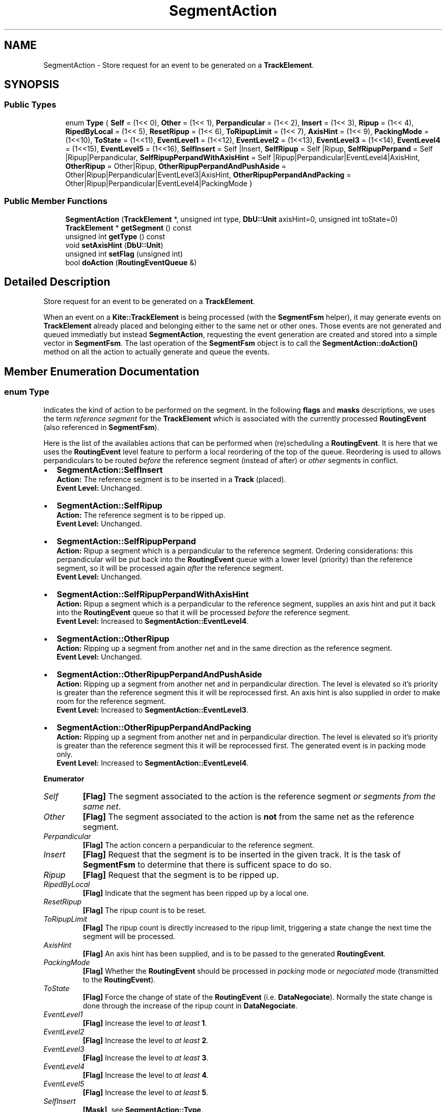 .TH "SegmentAction" 3 "Fri Oct 1 2021" "Version 1.0" "Kite - Detailed Router" \" -*- nroff -*-
.ad l
.nh
.SH NAME
SegmentAction \- Store request for an event to be generated on a \fBTrackElement\fP\&.  

.SH SYNOPSIS
.br
.PP
.SS "Public Types"

.in +1c
.ti -1c
.RI "enum \fBType\fP { \fBSelf\fP = (1<< 0), \fBOther\fP = (1<< 1), \fBPerpandicular\fP = (1<< 2), \fBInsert\fP = (1<< 3), \fBRipup\fP = (1<< 4), \fBRipedByLocal\fP = (1<< 5), \fBResetRipup\fP = (1<< 6), \fBToRipupLimit\fP = (1<< 7), \fBAxisHint\fP = (1<< 9), \fBPackingMode\fP = (1<<10), \fBToState\fP = (1<<11), \fBEventLevel1\fP = (1<<12), \fBEventLevel2\fP = (1<<13), \fBEventLevel3\fP = (1<<14), \fBEventLevel4\fP = (1<<15), \fBEventLevel5\fP = (1<<16), \fBSelfInsert\fP = Self |Insert, \fBSelfRipup\fP = Self |Ripup, \fBSelfRipupPerpand\fP = Self |Ripup|Perpandicular, \fBSelfRipupPerpandWithAxisHint\fP = Self |Ripup|Perpandicular|EventLevel4|AxisHint, \fBOtherRipup\fP = Other|Ripup, \fBOtherRipupPerpandAndPushAside\fP = Other|Ripup|Perpandicular|EventLevel3|AxisHint, \fBOtherRipupPerpandAndPacking\fP = Other|Ripup|Perpandicular|EventLevel4|PackingMode }"
.br
.in -1c
.SS "Public Member Functions"

.in +1c
.ti -1c
.RI "\fBSegmentAction\fP (\fBTrackElement\fP *, unsigned int type, \fBDbU::Unit\fP axisHint=0, unsigned int toState=0)"
.br
.ti -1c
.RI "\fBTrackElement\fP * \fBgetSegment\fP () const"
.br
.ti -1c
.RI "unsigned int \fBgetType\fP () const"
.br
.ti -1c
.RI "void \fBsetAxisHint\fP (\fBDbU::Unit\fP)"
.br
.ti -1c
.RI "unsigned int \fBsetFlag\fP (unsigned int)"
.br
.ti -1c
.RI "bool \fBdoAction\fP (\fBRoutingEventQueue\fP &)"
.br
.in -1c
.SH "Detailed Description"
.PP 
Store request for an event to be generated on a \fBTrackElement\fP\&. 

When an event on a \fBKite::TrackElement\fP is being processed (with the \fBSegmentFsm\fP helper), it may generate events on \fBTrackElement\fP already placed and belonging either to the same net or other ones\&. Those events are not generated and queued immediatly but instead \fBSegmentAction\fP, requesting the event generation are created and stored into a simple vector in \fBSegmentFsm\fP\&. The last operation of the \fBSegmentFsm\fP object is to call the \fBSegmentAction::doAction()\fP method on all the action to actually generate and queue the events\&. 
.SH "Member Enumeration Documentation"
.PP 
.SS "enum \fBType\fP"
Indicates the kind of action to be performed on the segment\&. In the following \fBflags\fP and \fBmasks\fP descriptions, we uses the term \fIreference segment\fP for the \fBTrackElement\fP which is associated with the currently processed \fBRoutingEvent\fP (also referenced in \fBSegmentFsm\fP)\&.
.PP
Here is the list of the availables actions that can be performed when (re)scheduling a \fBRoutingEvent\fP\&. It is here that we uses the \fBRoutingEvent\fP level feature to perform a local reordering of the top of the queue\&. Reordering is used to allows perpandiculars to be routed \fIbefore\fP the reference segment (instead of after) or \fIother\fP segments in conflict\&.
.PP
.IP "\(bu" 2
\fBSegmentAction::SelfInsert\fP
.br
 \fBAction:\fP The reference segment is to be inserted in a \fBTrack\fP (placed)\&.
.br
 \fBEvent Level:\fP Unchanged\&.
.IP "\(bu" 2
\fBSegmentAction::SelfRipup\fP
.br
 \fBAction:\fP The reference segment is to be ripped up\&.
.br
 \fBEvent Level:\fP Unchanged\&.
.IP "\(bu" 2
\fBSegmentAction::SelfRipupPerpand\fP
.br
 \fBAction:\fP Ripup a segment which is a perpandicular to the reference segment\&. Ordering considerations: this perpandicular will be put back into the \fBRoutingEvent\fP queue with a lower level (priority) than the reference segment, so it will be processed again \fIafter\fP the reference segment\&.
.br
 \fBEvent Level:\fP Unchanged\&.
.IP "\(bu" 2
\fBSegmentAction::SelfRipupPerpandWithAxisHint\fP
.br
 \fBAction:\fP Ripup a segment which is a perpandicular to the reference segment, supplies an axis hint and put it back into the \fBRoutingEvent\fP queue so that it will be processed \fIbefore\fP the reference segment\&.
.br
 \fBEvent Level:\fP Increased to \fBSegmentAction::EventLevel4\fP\&.
.IP "\(bu" 2
\fBSegmentAction::OtherRipup\fP
.br
 \fBAction:\fP Ripping up a segment from another net and in the same direction as the reference segment\&.
.br
 \fBEvent Level:\fP Unchanged\&.
.IP "\(bu" 2
\fBSegmentAction::OtherRipupPerpandAndPushAside\fP
.br
 \fBAction:\fP Ripping up a segment from another net and in perpandicular direction\&. The level is elevated so it's priority is greater than the reference segment this it will be reprocessed first\&. An axis hint is also supplied in order to make room for the reference segment\&.
.br
 \fBEvent Level:\fP Increased to \fBSegmentAction::EventLevel3\fP\&.
.IP "\(bu" 2
\fBSegmentAction::OtherRipupPerpandAndPacking\fP
.br
 \fBAction:\fP Ripping up a segment from another net and in perpandicular direction\&. The level is elevated so it's priority is greater than the reference segment this it will be reprocessed first\&. The generated event is in packing mode only\&.
.br
 \fBEvent Level:\fP Increased to \fBSegmentAction::EventLevel4\fP\&. 
.PP

.PP
\fBEnumerator\fP
.in +1c
.TP
\fB\fISelf \fP\fP
\fB[Flag]\fP The segment associated to the action is the reference segment \fIor segments from the same net\fP\&. 
.TP
\fB\fIOther \fP\fP
\fB[Flag]\fP The segment associated to the action is \fBnot\fP from the same net as the reference segment\&. 
.TP
\fB\fIPerpandicular \fP\fP
\fB[Flag]\fP The action concern a perpandicular to the reference segment\&. 
.TP
\fB\fIInsert \fP\fP
\fB[Flag]\fP Request that the segment is to be inserted in the given track\&. It is the task of \fBSegmentFsm\fP to determine that there is sufficent space to do so\&. 
.TP
\fB\fIRipup \fP\fP
\fB[Flag]\fP Request that the segment is to be ripped up\&. 
.TP
\fB\fIRipedByLocal \fP\fP
\fB[Flag]\fP Indicate that the segment has been ripped up by a local one\&. 
.TP
\fB\fIResetRipup \fP\fP
\fB[Flag]\fP The ripup count is to be reset\&. 
.TP
\fB\fIToRipupLimit \fP\fP
\fB[Flag]\fP The ripup count is directly increased to the ripup limit, triggering a state change the next time the segment will be processed\&. 
.TP
\fB\fIAxisHint \fP\fP
\fB[Flag]\fP An axis hint has been supplied, and is to be passed to the generated \fBRoutingEvent\fP\&. 
.TP
\fB\fIPackingMode \fP\fP
\fB[Flag]\fP Whether the \fBRoutingEvent\fP should be processed in \fIpacking\fP mode or \fInegociated\fP mode (transmitted to the \fBRoutingEvent\fP)\&. 
.TP
\fB\fIToState \fP\fP
\fB[Flag]\fP Force the change of state of the \fBRoutingEvent\fP (i\&.e\&. \fBDataNegociate\fP)\&. Normally the state change is done through the increase of the ripup count in \fBDataNegociate\fP\&. 
.TP
\fB\fIEventLevel1 \fP\fP
\fB[Flag]\fP Increase the level to \fIat least\fP \fB1\fP\&. 
.TP
\fB\fIEventLevel2 \fP\fP
\fB[Flag]\fP Increase the level to \fIat least\fP \fB2\fP\&. 
.TP
\fB\fIEventLevel3 \fP\fP
\fB[Flag]\fP Increase the level to \fIat least\fP \fB3\fP\&. 
.TP
\fB\fIEventLevel4 \fP\fP
\fB[Flag]\fP Increase the level to \fIat least\fP \fB4\fP\&. 
.TP
\fB\fIEventLevel5 \fP\fP
\fB[Flag]\fP Increase the level to \fIat least\fP \fB5\fP\&. 
.TP
\fB\fISelfInsert \fP\fP
\fB[Mask]\fP, see \fBSegmentAction::Type\fP\&. 
.TP
\fB\fISelfRipup \fP\fP
\fB[Mask]\fP, see \fBSegmentAction::Type\fP\&. 
.TP
\fB\fISelfRipupPerpand \fP\fP
\fB[Mask]\fP, see \fBSegmentAction::Type\fP\&. 
.TP
\fB\fISelfRipupPerpandWithAxisHint \fP\fP
\fB[Mask]\fP, see \fBSegmentAction::Type\fP\&. 
.TP
\fB\fIOtherRipup \fP\fP
\fB[Mask]\fP, see \fBSegmentAction::Type\fP\&. 
.TP
\fB\fIOtherRipupPerpandAndPushAside \fP\fP
\fB[Mask]\fP, see \fBSegmentAction::Type\fP\&. 
.TP
\fB\fIOtherRipupPerpandAndPacking \fP\fP
\fB[Mask]\fP, see \fBSegmentAction::Type\fP\&. 
.SH "Constructor & Destructor Documentation"
.PP 
.SS "\fBSegmentAction\fP (\fBTrackElement\fP * segment, unsigned int type, \fBDbU::Unit\fP axisHint = \fC0\fP, unsigned int toState = \fC0\fP)"

.PP
\fBParameters:\fP
.RS 4
\fIsegment\fP On what the action is to be performed\&. 
.br
\fItype\fP Defines the type of action, see \fBSegmentAction::Type\fP\&. 
.br
\fIaxisHint\fP Specifies a preferred axis\&. 
.br
\fItoState\fP The \fBDataNegociate::SlackState\fP into which the segment is to be set\&.
.RE
.PP
Create segment action\&. 
.SH "Member Function Documentation"
.PP 
.SS "\fBTrackElement\fP * getSegment () const\fC [inline]\fP"
\fBReturns:\fP The associated \fCsegment\fP\&. 
.SS "\fBSegmentAction::Type\fP getType () const\fC [inline]\fP"
\fBReturns:\fP The action to be performed\&. 
.SS "void setAxisHint (\fBDbU::Unit\fP axis)\fC [inline]\fP"
The axis preferred position to be transmitted to the generated event\&. The transmition will be effective \fIonly\fP if the SegmentAction::Type::AxisHint flag is set\&. 
.SS "unsigned int setFlag (unsigned int flags)\fC [inline]\fP"
Allow to change the action type by indivually setting up the flags\&. 
.SS "void doAction (\fBRoutingEventQueue\fP & queue)"
Actually perform the action\&. That is, build and queue the appropriate event for the segment\&. 

.SH "Author"
.PP 
Generated automatically by Doxygen for Kite - Detailed Router from the source code\&.
